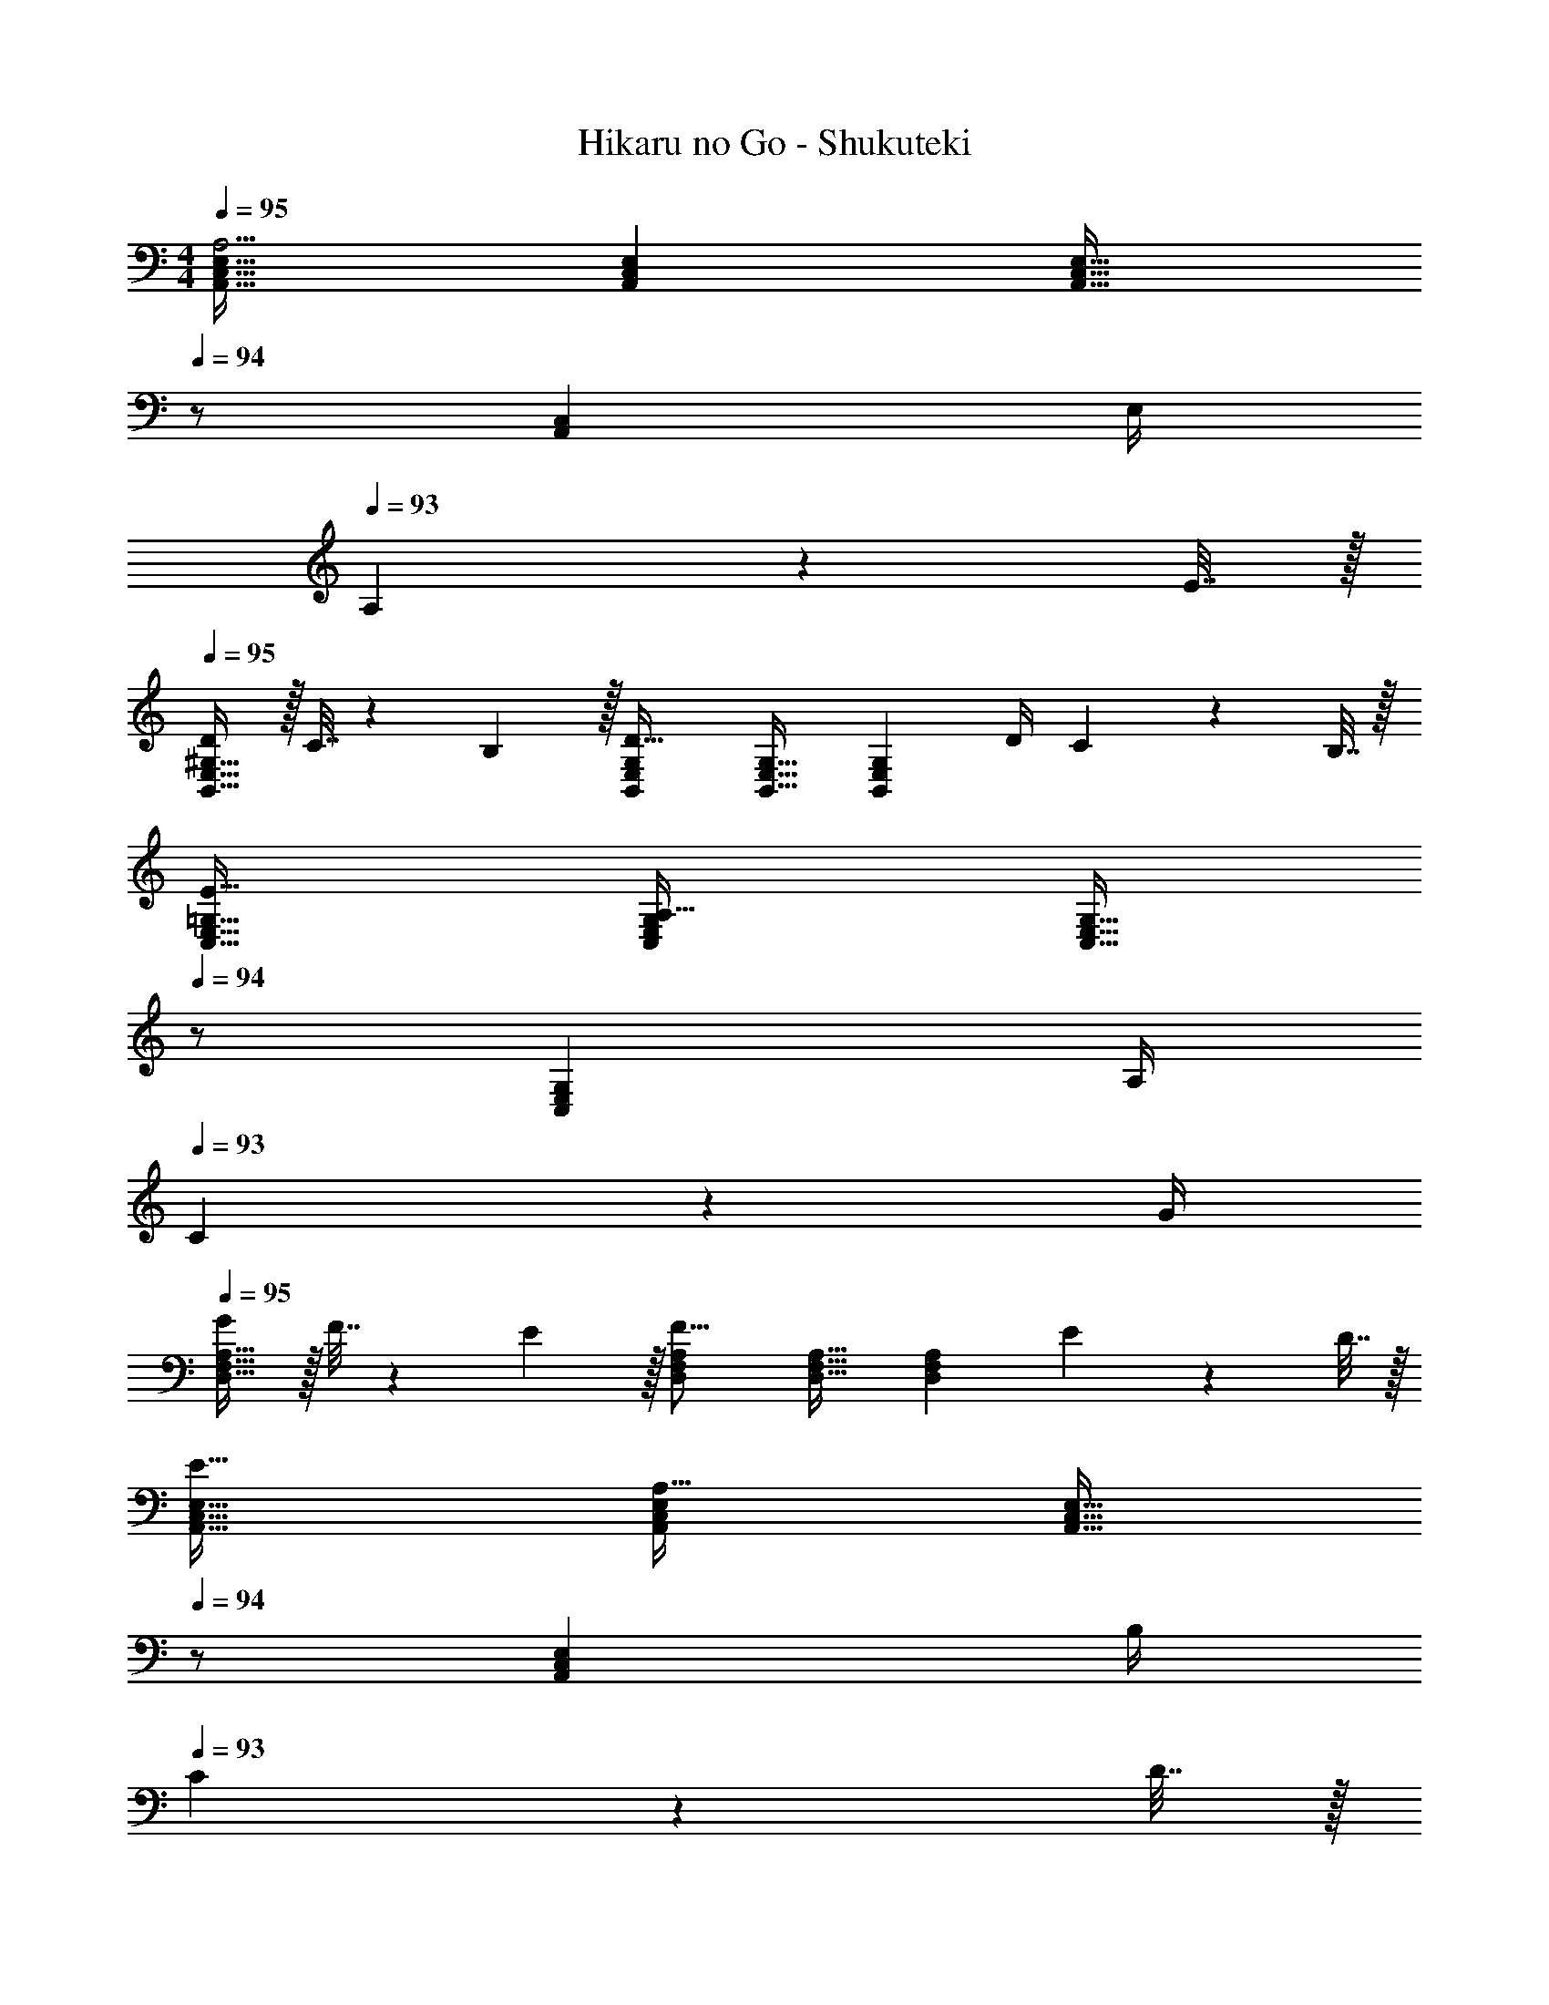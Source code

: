 X: 1
T: Hikaru no Go - Shukuteki
Z: ABC Generated by Starbound Composer
L: 1/4
M: 4/4
Q: 1/4=95
K: Am
[A,,33/32C,33/32E,33/32A,13/4] [A,,C,E,] [z15/32A,,31/32C,31/32E,31/32] 
Q: 1/4=94
z/ [z/4A,,C,] E,/4 
Q: 1/4=93
A,2/9 z/36 E7/32 z/32 
Q: 1/4=95
[D/B,,33/32E,33/32^G,33/32] z/32 C7/32 z/36 B,2/9 z/32 [B,,E,G,D71/32] [B,,31/32E,31/32G,31/32] [z/4B,,E,G,] D/4 C2/9 z/36 B,7/32 z/32 
[E33/32C,33/32E,33/32=G,33/32] [C,E,G,A,71/32] [z15/32C,31/32E,31/32G,31/32] 
Q: 1/4=94
z/ [z/4C,E,G,] A,/4 
Q: 1/4=93
C2/9 z/36 G/4 
Q: 1/4=95
[G/D,33/32F,33/32A,33/32] z/32 F7/32 z/36 E2/9 z/32 [D,F,A,F39/16] [D,31/32F,31/32A,31/32] [z/D,F,A,] E2/9 z/36 D7/32 z/32 
[E33/32A,,33/32C,33/32E,33/32] [A,,C,E,A,71/32] [z15/32A,,31/32C,31/32E,31/32] 
Q: 1/4=94
z/ [z/4A,,C,E,] B,/4 
Q: 1/4=93
C2/9 z/36 D7/32 z/32 
Q: 1/4=95
[B,,33/32^D,33/32^F,33/32C49/32] [z/B,,D,F,] B,7/32 z/36 A,2/9 z/32 [B,15/32E,,31/32^G,,31/32B,,31/32] 
Q: 1/4=94
z/32 E,7/16 z/32 
Q: 1/4=93
[z/dE,,G,,B,,E,] 
Q: 1/4=92
z/ 
[z/4A,,33/32C,33/32E,33/32A,33/32E13/4c13/4] 
Q: 1/4=95
z25/32 [A,,C,E,A,] [A,,31/32C,31/32E,31/32A,31/32] [z/4A,,C,E,A,] E/4 A2/9 z/36 e7/32 z/32 
[d/B,,33/32E,33/32^G,33/32B,33/32] z/32 c7/32 z/36 B2/9 z/32 [B,,E,G,B,d71/32] [B,,31/32E,31/32G,31/32B,31/32] [z/4B,,E,G,B,] d/4 c2/9 z/36 B7/32 z/32 
[e33/32C,33/32E,33/32=G,33/32C33/32] [C,E,G,CA39/32] [z71/288C,31/32E,31/32G,31/32C31/32] E2/9 z/32 A7/32 E/4 [c/4C,E,G,C] A/4 c2/9 z/36 g7/32 z/32 
[f/=D,33/32=F,33/32A,33/32D33/32] z/32 e7/32 z/36 d2/9 z/32 [D,F,A,Df39/16] [D,31/32F,31/32A,31/32D31/32] [z/D,F,A,D] e2/9 z/36 d7/32 z/32 
[e33/32A,,33/32C,33/32E,33/32A,33/32] [A,,C,E,A,A71/32] [A,,31/32C,31/32E,31/32A,31/32] [z/4A,,C,E,A,] B/4 c2/9 z/36 d7/32 z/32 
[B,,33/32^D,33/32^F,33/32B,33/32c49/32] [z/B,,D,F,B,] B7/32 z/36 A2/9 z/32 [B31/32E,,31/32G,,31/32B,,31/32E,31/32] [eE,,G,,B,,E,] 
K: Cm
[C,33/32E,33/32G,33/32C33/32g49/32] [z/C,E,G,C] e7/32 z/36 f2/9 z/32 [g137/224C,31/32E,31/32G,31/32C31/32] z/28 [z9/28c87/140] [z11/32C,E,G,C] e59/96 z/24 
[=G,,33/32=B,,33/32=D,33/32G,33/32d65/32] [G,,B,,D,G,] [z15/32G,,31/32B,,31/32D,31/32G,31/32G63/32] 
Q: 1/4=94
z/ [z/G,,B,,D,G,] 
Q: 1/4=93
z/ 
Q: 1/4=95
[C,33/32E,33/32G,33/32C33/32g49/32] [z/C,E,G,C] e7/32 z/36 f2/9 z/32 [z15/32g137/224C,31/32E,31/32G,31/32C31/32] 
Q: 1/4=94
z5/28 [z9/28c87/140] 
Q: 1/4=93
[z11/32C,E,G,C] [z5/32b59/96] 
Q: 1/4=92
z/ 
[z/4F,,33/32A,,33/32C,33/32=F,33/32a111/32] 
Q: 1/4=95
z25/32 [F,,A,,C,F,] [F,,31/32A,,31/32C,31/32F,31/32] [z/F,,A,,C,F,] c'2/9 z/36 d'7/32 z/32 
[e'21/32G,,33/32C,33/32E,33/32G,33/32] z7/160 [z53/160d'87/140] [z73/224G,,C,E,G,] [z151/224c'15/7] [G,,31/32C,31/32E,31/32G,31/32] [z/G,,C,E,G,] c'2/9 z/36 d'7/32 z/32 
[e'21/32^F,,33/32=A,,33/32C,33/32E,33/32] z7/160 [z53/160d'87/140] [z73/224F,,A,,C,E,] c'137/224 z/16 [G,,31/32B,,31/32D,31/32G,31/32=b63/32] [G,,B,,D,G,] 
K: Am
[^G,,17/32B,,17/32E,17/32^G,17/32e'5/] [G,,/B,,/E,/G,/] [G,,/B,,/E,/G,/] [G,,/B,,/E,/G,/] [G,,/B,,/E,/G,/] [E7/16G,,15/32B,,15/32E,15/32G,15/32] z/32 [G,,/B,,/E,/G,/d] [E,/G,/G,,17/32B,,17/32] 
[A,,33/32C,33/32E,33/32A,33/32c13/4] [A,,C,E,A,] [A,,31/32C,31/32E,31/32A,31/32] [z/4A,,C,E,A,] E/4 A2/9 z/36 e7/32 z/32 
[d/B,,33/32E,33/32G,33/32B,33/32] z/32 c7/32 z/36 B2/9 z/32 [B,,E,G,B,d71/32] [B,,31/32E,31/32G,31/32B,31/32] [z/4B,,E,G,B,] d/4 c2/9 z/36 B7/32 z/32 
[e33/32C,33/32E,33/32=G,33/32C33/32] [C,E,G,CA39/32] [z71/288C,31/32E,31/32G,31/32C31/32] E2/9 z/32 A7/32 E/4 [c/4C,E,G,C] A/4 c2/9 z/36 g7/32 z/32 
[f/D,33/32F,33/32A,33/32D33/32] z/32 e7/32 z/36 d2/9 z/32 [D,F,A,Df39/16] [D,31/32F,31/32A,31/32D31/32] [z/D,F,A,D] e2/9 z/36 d7/32 z/32 
[e33/32A,,33/32C,33/32E,33/32A,33/32] [A,,C,E,A,A71/32] [A,,31/32C,31/32E,31/32A,31/32] [z/4A,,C,E,A,] B/4 c2/9 z/36 d7/32 z/32 
[z7/8B,,33/32^D,33/32^F,33/32B,33/32c49/32] 
Q: 1/4=91
z5/32 [z/B,,D,F,B,] B7/32 
Q: 1/4=86
z/36 A2/9 z/32 [B15/32E,,31/32G,,31/32B,,31/32E,31/32] z/32 [z25/224E7/16] 
Q: 1/4=82
z5/14 [z17/32dE,,G,,B,,E,] 
Q: 1/4=77
z15/32 
[E4A4c4A,,4C,4E,4A,4] 

